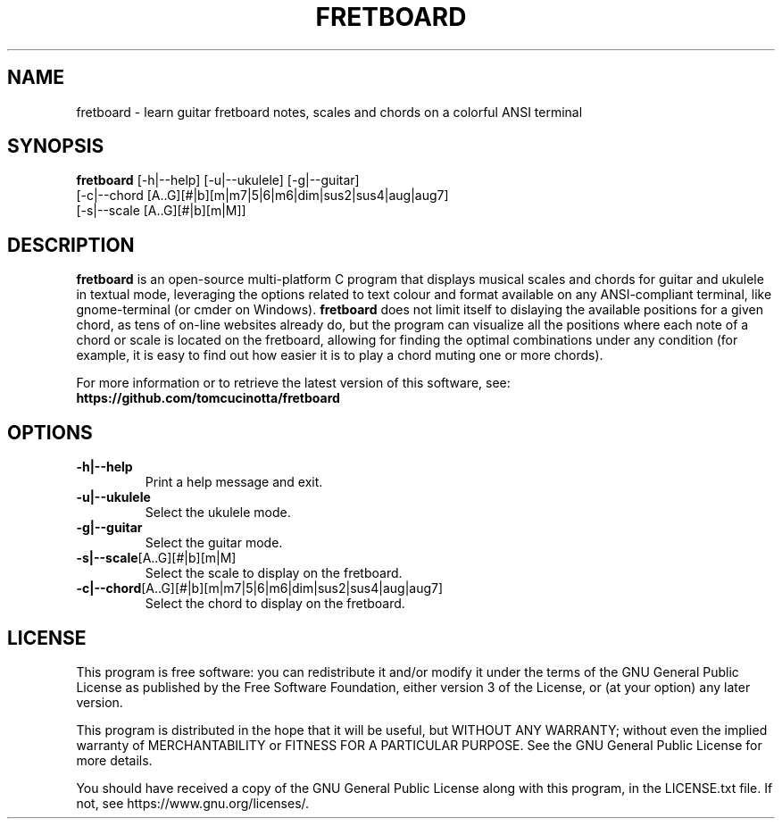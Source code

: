 .TH FRETBOARD 1
.SH NAME
fretboard \- learn guitar fretboard notes, scales and chords on a colorful ANSI terminal
.SH SYNOPSIS
.B fretboard
[-h|--help] [-u|--ukulele] [-g|--guitar]
          [-c|--chord [A..G][#|b][m|m7|5|6|m6|dim|sus2|sus4|aug|aug7]
          [-s|--scale [A..G][#|b][m|M]]
.SH DESCRIPTION
.B fretboard
is an open-source multi-platform C program that displays musical scales and chords for guitar and ukulele in textual mode, leveraging the options related to text colour and format available on any ANSI-compliant terminal, like gnome-terminal (or cmder on Windows).
.B fretboard
does not limit itself to dislaying the available positions for a given chord, as tens of on-line websites already do, but the program can visualize all the positions where each note of a chord or scale is located on the fretboard, allowing for finding the optimal combinations under any condition (for example, it is easy to find out how easier it is to play a chord muting one or more chords).

For more information or to retrieve the latest version of this software, see:
.B https://github.com/tomcucinotta/fretboard

.SH OPTIONS
.TP
.BR -h|--help
Print a help message and exit.
.TP
.BR -u|--ukulele
Select the ukulele mode.
.TP
.BR -g|--guitar
Select the guitar mode.
.TP
.BR -s|--scale [A..G][#|b][m|M]
Select the scale to display on the fretboard.
.TP
.BR -c|--chord [A..G][#|b][m|m7|5|6|m6|dim|sus2|sus4|aug|aug7]
Select the chord to display on the fretboard.

.SH LICENSE
This program is free software: you can redistribute it and/or modify it under the terms of the GNU General Public License as published by the Free Software Foundation, either version 3 of the License, or (at your option) any later version.

This program is distributed in the hope that it will be useful, but WITHOUT ANY WARRANTY; without even the implied warranty of MERCHANTABILITY or FITNESS FOR A PARTICULAR PURPOSE. See the GNU General Public License for more details.

You should have received a copy of the GNU General Public License along with this program, in the LICENSE.txt file. If not, see https://www.gnu.org/licenses/.

